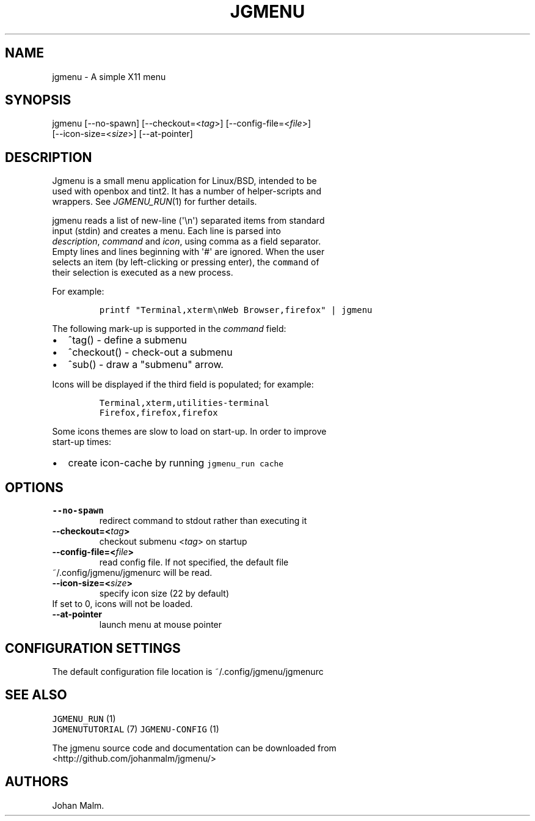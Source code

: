 .\" Automatically generated by Pandoc 1.19.1
.\"
.TH "JGMENU" "1" "31 December, 2016" "" ""
.hy
.SH NAME
.PP
jgmenu \- A simple X11 menu
.SH SYNOPSIS
.PP
jgmenu\ [\-\-no\-spawn]\ [\-\-checkout=<\f[I]tag\f[]>]\ [\-\-config\-file=<\f[I]file\f[]>]
.PD 0
.P
.PD
\ \ \ \ \ \ \ [\-\-icon\-size=<\f[I]size\f[]>] [\-\-at\-pointer]
.SH DESCRIPTION
.PP
Jgmenu is a small menu application for Linux/BSD, intended to be
.PD 0
.P
.PD
used with openbox and tint2.
It has a number of helper\-scripts and
.PD 0
.P
.PD
wrappers.
See \f[I]JGMENU_RUN\f[](1) for further details.
.PP
jgmenu reads a list of new\-line (\[aq]\\n\[aq]) separated items from
standard
.PD 0
.P
.PD
input (stdin) and creates a menu.
Each line is parsed into
.PD 0
.P
.PD
\f[I]description\f[], \f[I]command\f[] and \f[I]icon\f[], using comma as
a field separator.
.PD 0
.P
.PD
Empty lines and lines beginning with \[aq]#\[aq] are ignored.
When the user
.PD 0
.P
.PD
selects an item (by left\-clicking or pressing enter), the
\f[C]command\f[] of
.PD 0
.P
.PD
their selection is executed as a new process.
.PP
For example:
.IP
.nf
\f[C]
printf\ "Terminal,xterm\\nWeb\ Browser,firefox"\ |\ jgmenu
\f[]
.fi
.PP
The following mark\-up is supported in the \f[I]command\f[] field:
.IP \[bu] 2
^tag() \- define a submenu
.IP \[bu] 2
^checkout() \- check\-out a submenu
.IP \[bu] 2
^sub() \- draw a "submenu" arrow.
.PP
Icons will be displayed if the third field is populated; for example:
.IP
.nf
\f[C]
Terminal,xterm,utilities\-terminal
Firefox,firefox,firefox
\f[]
.fi
.PP
Some icons themes are slow to load on start\-up.
In order to improve
.PD 0
.P
.PD
start\-up times:
.IP \[bu] 2
create icon\-cache by running \f[C]jgmenu_run\ cache\f[]
.SH OPTIONS
.TP
.B \-\-no\-spawn
redirect command to stdout rather than executing it
.RS
.RE
.TP
.B \-\-checkout=<\f[I]tag\f[]>
checkout submenu <\f[I]tag\f[]> on startup
.RS
.RE
.TP
.B \-\-config\-file=<\f[I]file\f[]>
read config file.
If not specified, the default file
.PD 0
.P
.PD
\ \ \ \ \ \ \ ~/.config/jgmenu/jgmenurc will be read.
.RS
.RE
.TP
.B \-\-icon\-size=<\f[I]size\f[]>
specify icon size (22 by default)
.PD 0
.P
.PD
\ \ \ \ \ \ \ If set to 0, icons will not be loaded.
.RS
.RE
.TP
.B \-\-at\-pointer
launch menu at mouse pointer
.RS
.RE
.SH CONFIGURATION SETTINGS
.PP
The default configuration file location is ~/.config/jgmenu/jgmenurc
.SH SEE ALSO
.PP
\f[C]JGMENU_RUN\f[] (1)
.PD 0
.P
.PD
\f[C]JGMENUTUTORIAL\f[] (7) \f[C]JGMENU\-CONFIG\f[] (1)
.PP
The jgmenu source code and documentation can be downloaded from
.PD 0
.P
.PD
<http://github.com/johanmalm/jgmenu/>
.SH AUTHORS
Johan Malm.
